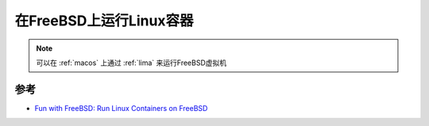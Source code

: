 .. _run_linux_containers_on_freebsd:

=================================
在FreeBSD上运行Linux容器
=================================

.. note::

   可以在 :ref:`macos` 上通过 :ref:`lima` 来运行FreeBSD虚拟机

参考
=====

- `Fun with FreeBSD: Run Linux Containers on FreeBSD <https://productionwithscissors.run/2022/09/04/containerd-linux-on-freebsd/>`_
